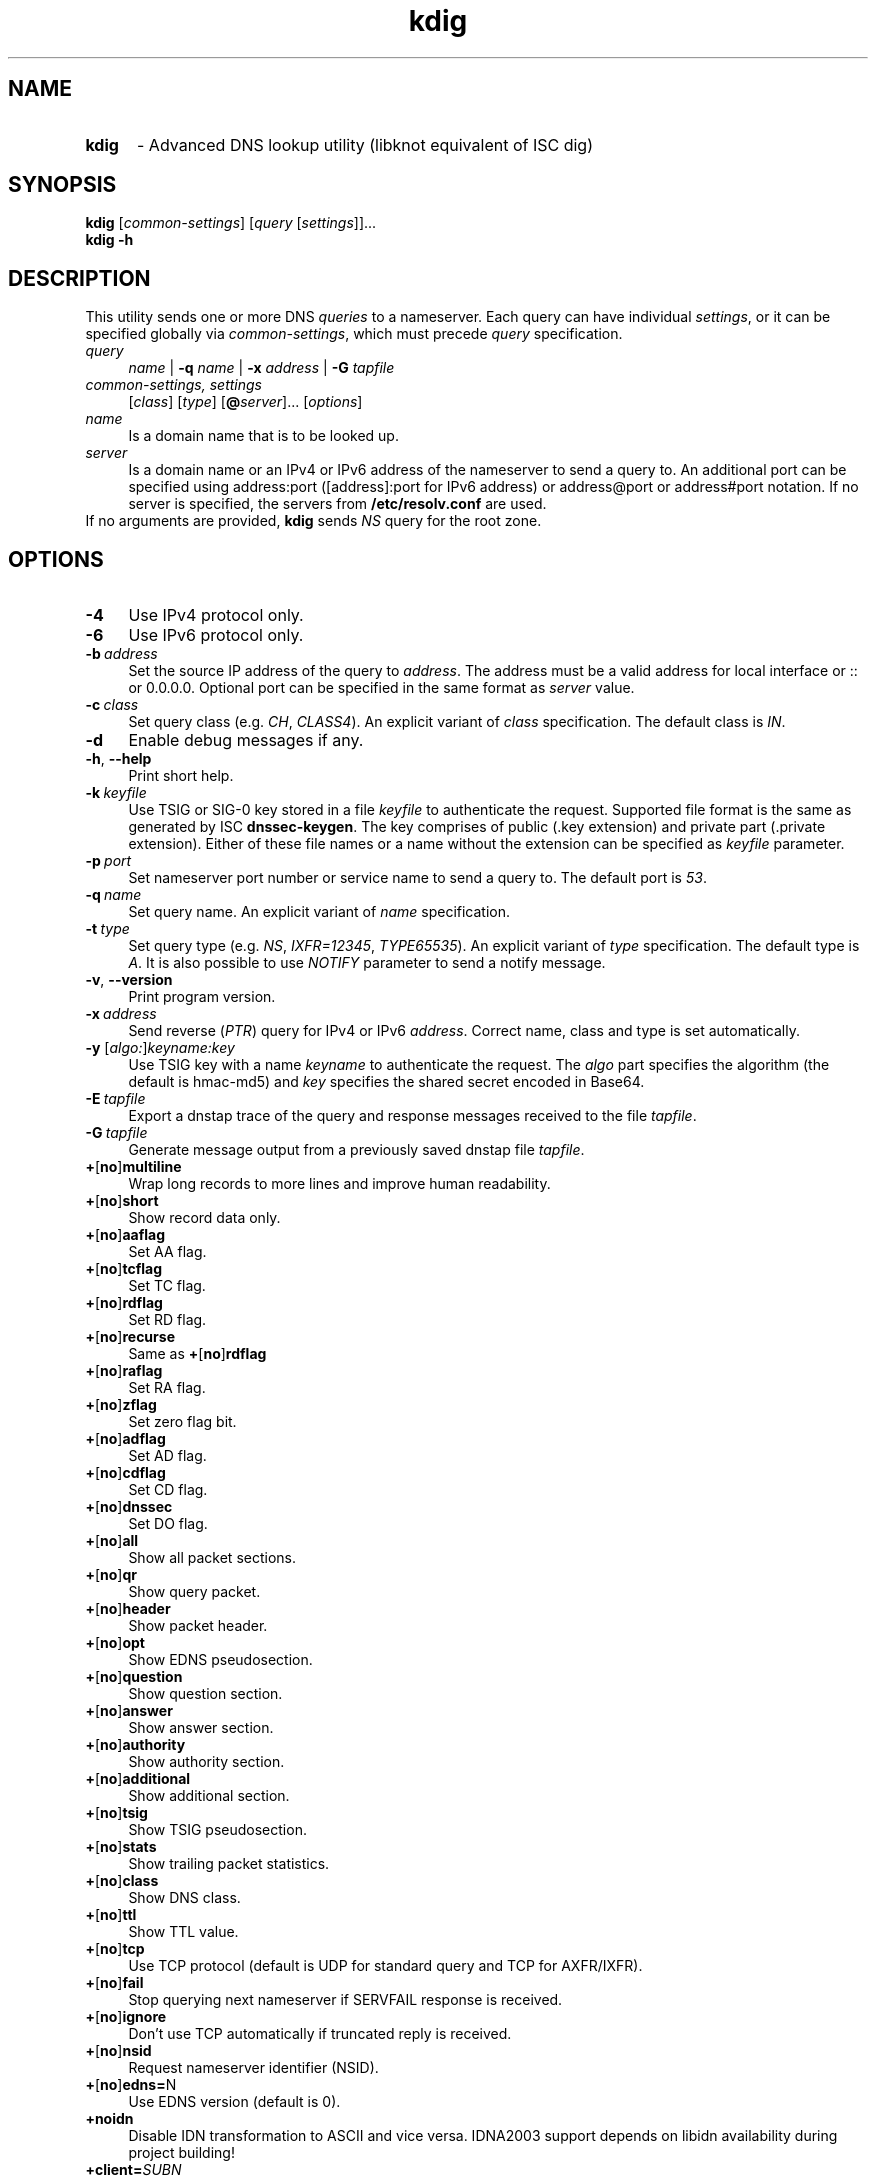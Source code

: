 .TH "kdig" "1" "2014-09-12" "CZ.NIC Labs" "Knot DNS, version 1.5.3"
.SH NAME
.TP 5
.B kdig
\- Advanced DNS lookup utility (libknot equivalent of ISC dig)
.SH SYNOPSIS
.B kdig
[\fIcommon\-settings\fR] [\fIquery\fR [\fIsettings\fR]]...
.TP 5
.B kdig \-h
.SH DESCRIPTION
This utility sends one or more DNS \fIqueries\fR to a nameserver. Each query can
have individual \fIsettings\fR, or it can be specified globally via \fIcommon\-settings\fR,
which must precede \fIquery\fR specification.
.TP 4
.I query
\fIname\fR | \fB\-q\fR \fIname\fR | \fB\-x\fR \fIaddress\fR | \fB\-G\fR \fItapfile\fR
.TP
.I common\-settings, settings
[\fIclass\fR] [\fItype\fR] [\fB@\fIserver\fR]... [\fIoptions\fR]
.TP
.I name
Is a domain name that is to be looked up.
.TP
.I server
Is a domain name or an IPv4 or IPv6 address of the nameserver to send a query to.
An additional port can be specified using address:port ([address]:port for IPv6 address)
or address@port or address#port notation. If no server is specified, the servers from
\fB/etc/resolv.conf\fR are used.
.TP
If no arguments are provided, \fBkdig\fR sends \fINS\fR query for the root zone.
.SH OPTIONS
.TP 4
.B \-4
Use IPv4 protocol only.
.TP
.B \-6
Use IPv6 protocol only.
.TP
.BI \-b \ address
Set the source IP address of the query to \fIaddress\fR. The address
must be a valid address for local interface or :: or 0.0.0.0.
Optional port can be specified in the same format as \fIserver\fR value.
.TP
.BI \-c \ class
Set query class (e.g. \fICH\fR, \fICLASS4\fR). An explicit variant of
\fIclass\fR specification. The default class is \fIIN\fR.
.TP
.B \-d
Enable debug messages if any.
.TP
.BR \-h ,\  \-\-help
Print short help.
.TP
.BI \-k \ keyfile
Use TSIG or SIG\-0 key stored in a file \fIkeyfile\fR to authenticate the request.
Supported file format is the same as generated by ISC \fBdnssec\-keygen\fR.
The key comprises of public (.key extension) and private part (.private extension).
Either of these file names or a name without the extension can be specified as \fIkeyfile\fR
parameter.
.TP
.BI \-p \ port
Set nameserver port number or service name to send a query to.
The default port is \fI53\fR.
.TP
.BI \-q \ name
Set query name. An explicit variant of \fIname\fR specification.
.TP
.BI \-t \ type
Set query type (e.g. \fINS\fR, \fIIXFR=12345\fR, \fITYPE65535\fR).
An explicit variant of \fItype\fR specification. The default type is \fIA\fR.
It is also possible to use \fINOTIFY\fR parameter to send a notify message.
.TP
.BR \-v ,\  \-\-version
Print program version.
.TP
.BI \-x \ address
Send reverse (\fIPTR\fR) query for IPv4 or IPv6 \fIaddress\fR. Correct name,
class and type is set automatically.
.TP
.B \-y \fR[\fIalgo:\fR]\fIkeyname:key\fR
Use TSIG key with a name \fIkeyname\fR to authenticate the request. The \fIalgo\fR
part specifies the algorithm (the default is hmac\-md5) and \fIkey\fR specifies
the shared secret encoded in Base64.
.TP
.BI \-E \ tapfile
Export a dnstap trace of the query and response messages received to the file
\fItapfile\fR.
.TP
.BI \-G \ tapfile
Generate message output from a previously saved dnstap file \fItapfile\fR.
.TP
.BR + [ no ] multiline
Wrap long records to more lines and improve human readability.
.TP
.BR + [ no ] short
Show record data only.
.TP
.BR + [ no ] aaflag
Set AA flag.
.TP
.BR + [ no ] tcflag
Set TC flag.
.TP
.BR + [ no ] rdflag
Set RD flag.
.TP
.BR + [ no ] recurse
.RB "Same as " + [ no ] rdflag
.TP
.BR + [ no ] raflag
Set RA flag.
.TP
.BR + [ no ] zflag
Set zero flag bit.
.TP
.BR + [ no ] adflag
Set AD flag.
.TP
.BR + [ no ] cdflag
Set CD flag.
.TP
.BR + [ no ] dnssec
Set DO flag.
.TP
.BR + [ no ] all
Show all packet sections.
.TP
.BR + [ no ] qr
Show query packet.
.TP
.BR + [ no ] header
Show packet header.
.TP
.BR + [ no ] opt
Show EDNS pseudosection.
.TP
.BR + [ no ] question
Show question section.
.TP
.BR + [ no ] answer
Show answer section.
.TP
.BR + [ no ] authority
Show authority section.
.TP
.BR + [ no ] additional
Show additional section.
.TP
.BR + [ no ] tsig
Show TSIG pseudosection.
.TP
.BR + [ no ] stats
Show trailing packet statistics.
.TP
.BR + [ no ] class
Show DNS class.
.TP
.BR + [ no ] ttl
Show TTL value.
.TP
.BR + [ no ] tcp
Use TCP protocol (default is UDP for standard query and TCP for AXFR/IXFR).
.TP
.BR + [ no ] fail
Stop querying next nameserver if SERVFAIL response is received.
.TP
.BR + [ no ] ignore
Don't use TCP automatically if truncated reply is received.
.TP
.BR + [ no ] nsid
Request nameserver identifier (NSID).
.TP
.BR + [ no ] edns= N
Use EDNS version (default is 0).
.TP
.BR +noidn
Disable IDN transformation to ASCII and vice versa.
IDNA2003 support depends on libidn availability during project building!
.TP
.BI +client= SUBN
Set EDNS client subnet SUBN=IP/prefix.
.TP
.BI +time= T
Set wait for reply interval in seconds (default is 5 seconds).
This timeout applies to each query try.
.TP
.BI +retry= N
Set number (>=0) of UDP retries (default is 2). This doesn't apply to AXFR/IXFR.
.TP
.BI +bufsize= B
Set EDNS buffer size in bytes (default is 512 bytes).
.SH NOTE
Options \fB\-k\fR and \fB\-y\fR cannot be used mutually.
.SS Missing features with regard to ISC dig
Options \fB\-f\fR and \fB\-m\fR and query options:
.BR
.BR +split=\fIW\fR ,\  +tries=\fIT\fR ,\  +ndots=\fID\fR ,
.BR
.BR +domain=\fIsomename\fR , +trusted\-key=\fI####\fR ,
.BR
.BR + [ no ] vc ,\  + [ no ] search ,\  + [ no ] showsearch ,
.BR
.BR + [ no ] defname ,\  + [ no ] aaonly ,\  + [ no ] cmd ,
.BR
.BR + [ no ] identify ,\  + [ no ] comments ,\  + [ no ] rrcomments ,
.BR
.BR + [ no ] onesoa ,\  + [ no ] besteffort ,\  + [ no ] sigchase ,
.BR
.BR + [ no ] topdown ,\  + [ no ] nssearch ,\  + [ no ] trace.
.TP
Per-user file configuration via ${HOME}/.digrc.
.SH EXAMPLES
.B Example 1. Get A record for example.com:
.TP
# kdig example.com A
.TP
.B Example 2. Perform AXFR for zone example.com from the server 192.0.2.1:
.TP
# kdig example.com \-t AXFR @192.0.2.1
.TP
.B Example 3. Get A record for example.com from 192.0.2.1 and reverse \
lookup for address 2001:DB8::1 from 192.0.2.2. Both using TCP protocol:
.TP
# kdig +tcp example.com \-t A @192.0.2.1 \-x 2001:DB8::1 @192.0.2.2
.SH FILES
.I /etc/resolv.conf
.SH AUTHOR
Daniel Salzman (\fBwww.knot\-dns.cz\fR)
.TP
Please send any bug reports or comments to \fBknot\-dns@labs.nic.cz\fR
.SH SEE ALSO
.BR khost (1),
.BR knsupdate (1).
